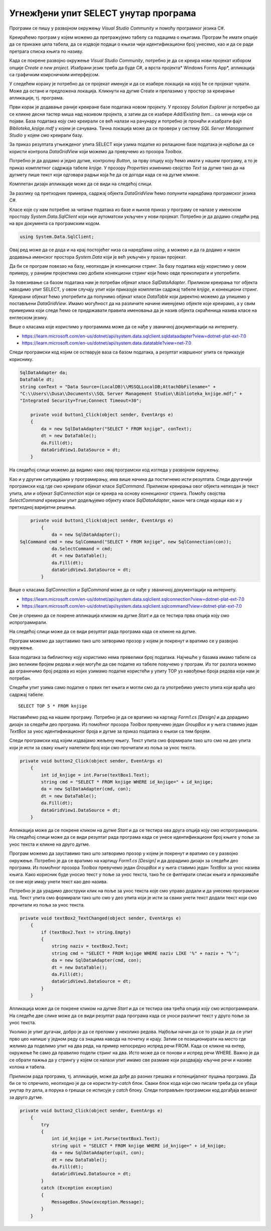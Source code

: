 Угнежђени упит SELECT унутар програма
=====================================

.. suggestionnote::

    Унутар програмског кода писаног програмским језиком С# могу да се користе команде упитног језика SQL. 

    Креираћемо у окружењу *Visual Studio* рачунарски програм који издваја податке из једне табеле креиране базе података употребом угњежденог упита SELECT.

Програми се пишу у развојном окружењу *Visual Studio Community* и помоћу програмког језика C#. 

Креираћемо програм у којем можемо да претражујемо табелу са подацима о књигама. Програм ће имати опције да се прикаже цела табела, да се издвоје подаци о књизи чији идентификациони број унесемо, као и да се ради претрага списка књига по називу. 

Када се покрене развојно окружење *Visual Studio Community*, потребно је да се креира нови пројекат избором опције *Create a new project*. Изабрани језик треба да буде С#, а врста пројекта* Windows Forms App*, апликација са графичким коирсничким интерфејсом. 

У следећем кораку је потребно да се пројекат именује и да се изабере локација на којој ће се пројекат чувати. Може да остане и предложена локација. Кликнути на дугме Create и прелазимо у простор за креирање апликације, тј. програма. 

Први корак је додавање раније креиране базе података новом пројекту. У прозору *Solution Explorer* је потребно да се кликне десни тастер миша над називом пројекта, а затим да се изабере *Add/Existing Item...* са менија који се појави. База података коју смо креирали се већ налази на рачунару и потребно је пронаћи и изабрати фајл *Biblioteka_knjige.mdf* у којем је сачувана. Тачна локација може да се провери у систему *SQL Server Management Studio* у којем смо креирали базу. 

.. image:: ../../_images/slika_35a.jpg
    :width: 780
    :align: center

За приказ резултата угњежденог упита SELECT који узима податке из релационе базе података је најбоље да се користи контрола *DataGridView* који можемо да превучемо из прозора *Toolbox*.

Потребно је да додамо и једно дугме, контролну *Button*, за прву опцију коју ћемо имати у нашем програму, а то је приказ комплетног садржаја табеле *knjige*. У прозору *Properties* изменимо својство *Text* за дугме тако да на дугмету пише текст који одговара радњи која ће да се догоди када се на дугме кликне. 

.. image:: ../../_images/slika_35b.jpg
    :width: 780
    :align: center

Комплетан дизајн апликације може да се види на следећој слици. 

.. image:: ../../_images/slika_35c.jpg
    :width: 780
    :align: center

За разлику од претходних примера, садржај објекта *DataGridView* ћемо попунити наредбама програмског језика C#. 

Класе које су нам потребне за читање података из базе и њихов приказ у програму се налазе у именском простору *System.Data.SqlClient* који није аутоматски укључен у нови пројекат. Потребно је да додамо следећи ред на врх документа са програмским кодом. 

.. code-block:: Csharp

    using System.Data.SqlClient;

Овај ред може да се дода и на крај постојећег низа са наредбама *using*, а можемо и да га додамо и након додавања именског простора *System.Data* који је већ укључен у празан пројекат. 

.. image:: ../../_images/slika_35d.jpg
    :width: 780
    :align: center

Да би се програм повезао на базу, неопходан је конекциони стринг. За базу података коју користимо у овом примеру, у ранијим пројектима смо добили конекциони стринг који ћемо овде прекопирати и употребити.

.. infonote::
    
    **ВАЖНО:** Стринг који сте добили није идентичан овоме који је овде приказан. Значајно је да сте запамтили конекциони стринг који сте ви добили на вашем рачунару за вашу базу података. Тај стринг ће се користити и у свим наредним програмима које креирамо и који се повезују на ову базу података. У првом примеру програмског кода који следи ће бити приказан један конекциони стринг, а касније ће свуда писати само *KONEKCIONI_STRING* на местима где треба да убаците ваш конекциони стринг. 

За повезивање са базом података нам је потребан објекат класе *SqlDataAdapter*. Приликом креирања тог објекта наводимо упит SELECT, у овом случају упит који приказује комплетан садржај табеле *knjige*, и конекциони стринг. Креирани објекат ћемо употребити да попунимо објекат класе *DataTable* који директно можемо да упишемо у постављени *DataGridView*. Имамо могућност да на различите начине именујемо објекте које креирамо, а у свим примерима који следе ћемо се придржавати правила именовања да је назив објекта скраћеница назива класе на енглеском језику. 

Више о класама које користимо у програмима може да се нађе у званичној документацији на интернету. 
 
- https://learn.microsoft.com/en-us/dotnet/api/system.data.sqlclient.sqldataadapter?view=dotnet-plat-ext-7.0
- https://learn.microsoft.com/en-us/dotnet/api/system.data.datatable?view=net-7.0

Следи програмски код којим се остварује ваза са базом података, а резултат извршеног упита се приказује кориснику. 

.. code-block:: Csharp

    SqlDataAdapter da;
    DataTable dt;
    string conText = "Data Source=(LocalDB)\\MSSQLLocalDB;AttachDbFilename=" +
    "C:\\Users\\Dusa\\Documents\\SQL Server Management Studio\\Biblioteka_knjige.mdf;" +
    "Integrated Security=True;Connect Timeout=30";

        private void button1_Click(object sender, EventArgs e)
        {
            da = new SqlDataAdapter("SELECT * FROM knjige", conText);
            dt = new DataTable();
            da.Fill(dt);
            dataGridView1.DataSource = dt;
        }

На следећој слици можемо да видимо како овај програмски код изгледа у развојном окружењу.

.. image:: ../../_images/slika_35e.jpg
    :width: 780
    :align: center

Као и у другим ситуацијама у програмирању, има више начина да постигнемо исти резултата. Следи другачији програмски код где смо креирали објекат класе *SqlCommand*. Приликом креирања овог објекта непходан је текст упита, али и објекат *SqlConnection* који се креира на основу конекционог стринга. Помоћу својства *SelectCommand* креирани упит додељујемо објекту класе *SqlDataAdapter*, након чега следе кораци као и у претходној варијатни решења. 

.. code-block::

        private void button1_Click(object sender, EventArgs e)
            {
                da = new SqlDataAdapter();
    SqlCommand cmd = new SqlCommand("SELECT * FROM knjige", new SqlConnection(con));
                da.SelectCommand = cmd;
                dt = new DataTable();
                da.Fill(dt);
                dataGridView1.DataSource = dt;
            }

Више о класама *SqlConnection* и *SqlCommand* може да се нађе у званичној документацији на интернету. 

- https://learn.microsoft.com/en-us/dotnet/api/system.data.sqlclient.sqlconnection?view=dotnet-plat-ext-7.0
- https://learn.microsoft.com/en-us/dotnet/api/system.data.sqlclient.sqlcommand?view=dotnet-plat-ext-7.0

Све је спремно да се покрене апликација кликом на дугме *Start* и да се тестира прва опција коју смо испрограмирали. 

.. image:: ../../_images/slika_35f.jpg
    :width: 780
    :align: center

На следећој слици може да се види резултат рада програма када се кликне на дугме.

.. image:: ../../_images/slika_35g.jpg
    :width: 780
    :align: center

Програм можемо да зауставимо тако што затворимо прозор у којем је покренут и вратимо се у развојно окружење. 

База података за библиотеку коју користимо нема превелики број података. Најчешће у базама имамо табеле са јако великим бројем редова и није могуће да све податке из табеле повучемо у програм. Из тог разлога можемо да ограничимо број редова из којих узимамо податке користећи у упиту TOP уз навођење броја редова који нам је потребан. 

.. infonote::
    
    **ВАЖНО:** Како је пример базе података за библиотеку мали, ово нећемо употребљавати у програмима који следе, али би требало да увек имате у виду да се TOP, или нека друга опција за ограничањање броја редова који се узимају, обавезно користи у већим базама података. 

Следећи упит узима само податке о првих пет књига и могли смо да га употребимо уместо упита који враћа цео садржај табеле. 

::

    SELECT TOP 5 * FROM knjige

Наставићемо рад на нашем програму. Потребно је да се вратимо на картицу *Form1.cs [Design]* и да дорадимо дизајн за следећи део програма. Из помоћног прозора *Toolbox* превучемо један *GroupBox* и у њега ставимо један *TextBox* за унос идентификационог броја и дугме за приказ података о књизи са тим бројем. 

.. image:: ../../_images/slika_35h.jpg
    :width: 780
    :align: center

Следи програмски код којим издвајамо жељену књигу. Текст упита смо формирали тако што смо на део упита који је исти за сваку књигу налепили број који смо прочитали из поља за унос текста. 

.. code-block::

    private void button2_Click(object sender, EventArgs e)
        {
            int id_knjige = int.Parse(textBox1.Text);
            string cmd = "SELECT * FROM knjige WHERE id_knjige=" + id_knjige;
            da = new SqlDataAdapter(cmd, con);
            dt = new DataTable();
            da.Fill(dt);
            dataGridView1.DataSource = dt;
        }

Апликација може да се покрене кликом на дугме *Start* и да се тестира ова друга опција коју смо испрограмирали. На следећој слици може да се види резултат рада програма када се унесе идентификациони број књиге у поље за унос текста и кликне на друго дугме. 

.. image:: ../../_images/slika_35i.jpg
    :width: 780
    :align: center

Програм можемо да зауставимо тако што затворимо прозор у којем је покренут и вратимо се у развојно окружење. Потребно је да се вратимо на картицу *Form1.cs [Design]* и да дорадимо дизајн за следећи део програма. Из помоћног прозора *Toolbox* превучемо један *GroupBox* и у њега ставимо један *TextBox* за унос назива књига. Како корисник буде уносио текст у поље за унос текста, тако ће се филтирати списак књига и приказиваће се оне које имају унети текст као део назива. 

.. image:: ../../_images/slika_35j.jpg
    :width: 780
    :align: center

Потребно је да урадимо двоструки клик на поље за унос текста које смо управо додали и да унесемо програмски код. Текст упита смо формирали тако што смо у део упита који је исти за сваки унети текст додали текст који смо прочитали из поља за унос текста.

.. code-block::

    private void textBox2_TextChanged(object sender, EventArgs e)
        {
            if (textBox2.Text != string.Empty)
            {
                string naziv = textBox2.Text;
                string cmd = "SELECT * FROM knjige WHERE naziv LIKE '%" + naziv + "%'";
                da = new SqlDataAdapter(cmd, con);
                dt = new DataTable();
                da.Fill(dt);
                dataGridView1.DataSource = dt;
            }
        }

Апликација може да се покрене кликом на дугме *Start* и да се тестира ова трећа опција коју смо испрограмирали. На следеће две слике може да се види резултат рада програма када се уноси различит текст у друго поље за унос текста.

.. image:: ../../_images/slika_35k.jpg
    :width: 780
    :align: center

.. image:: ../../_images/slika_35l.jpg
    :width: 780
    :align: center

Уколико је упит дугачак, добро је да се преломи у неколико редова. Најбољи начин да се то уради је да се упит прво цео напише у једном реду са знацима навода на почетку и крају. Затим се позиционирати на место где желимо да поделимо упит на два реда, на пример непосредно испред речи FROM. Када се кликне на ентер, окружење ће само да правилно подели стринг на два. Исто може да се понови и испред речи WHERE. Важно је да се обрати пажња да у стрингу у којем се налази упит имамо све размаке који раздвајају кључне речи и називе колона и табела. 

.. image:: ../../_images/slika_35m.jpg
    :width: 780
    :align: center

Приликом рада програма, тј. апликације, може да дође до разних грешака и потенцијалног пуцања програма. Да би се то спречило, неопходно је да се користи *try-catch* блок. Сваки блок кода који смо писали треба да се убаци унутар *try* дела, а порука о грешци се исписује у *catch* блоку. Следи поправљен програмски код догађаја везаног за друго дугме.

.. code-block::

    private void button2_Click(object sender, EventArgs e)
        {
            try
            {
                int id_knjige = int.Parse(textBox1.Text);
                string upit = "SELECT * FROM knjige WHERE id_knjige=" + id_knjige;
                da = new SqlDataAdapter(upit, con);
                dt = new DataTable();
                da.Fill(dt);
                dataGridView1.DataSource = dt;
            }
            catch (Exception exception)
            {
                MessageBox.Show(exception.Message);
            }
        }

.. infonote::

   **ВАЖНО:**  Блок *try-catch* треба увек да се пише, а изостављен је у многим примерима који следе само због укупне дужине програмских кодова који су приказани. 

